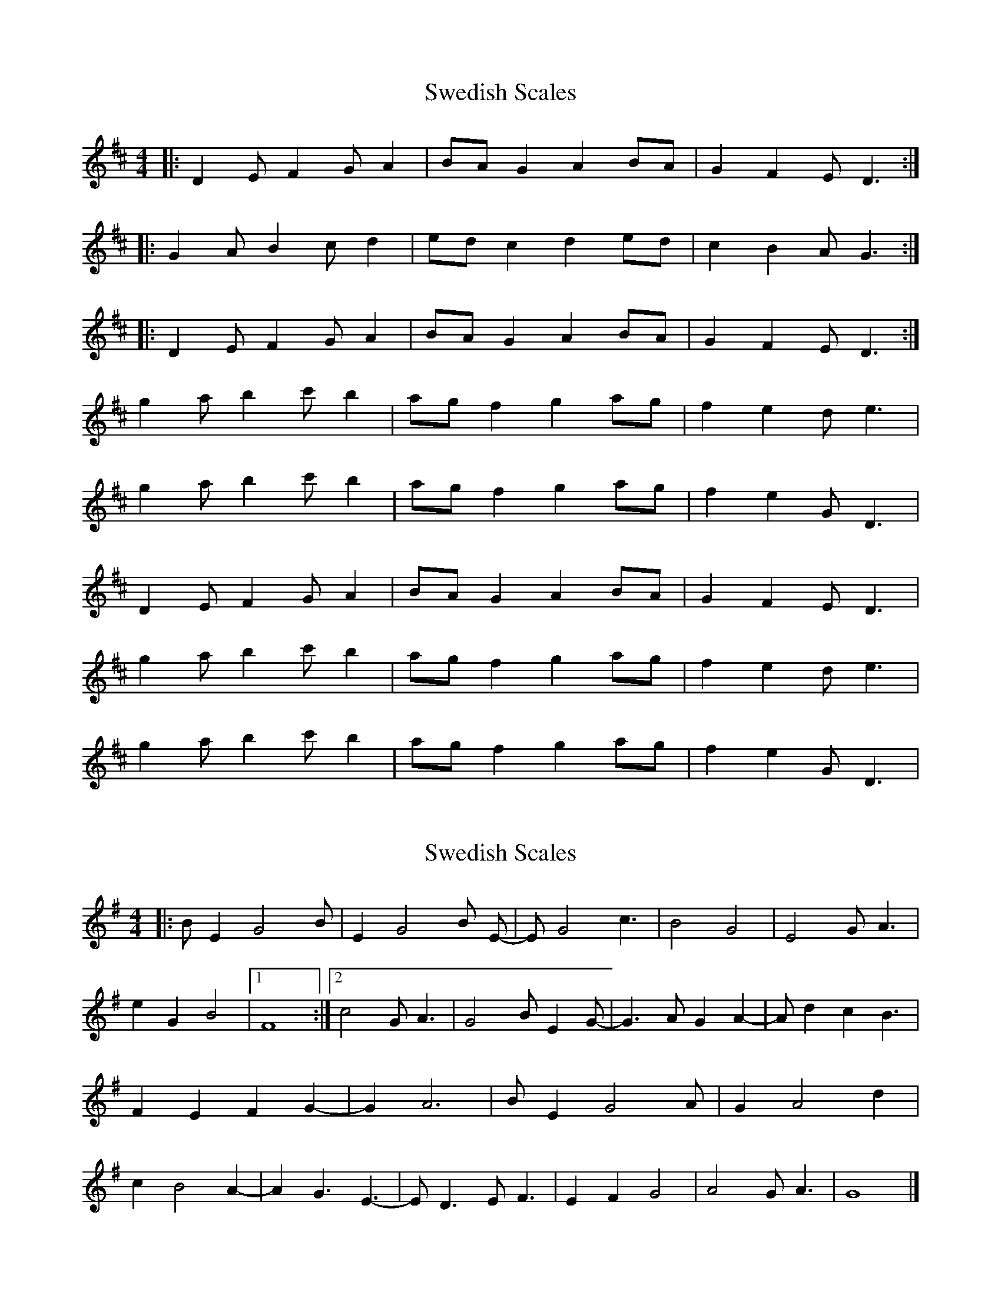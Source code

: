 X: 1
T: Swedish Scales
Z: Arthur Nordstrom
S: https://thesession.org/tunes/8635#setting8635
R: reel
M: 4/4
L: 1/8
K: Dmaj
|:D2 E F2 G A2| BA G2 A2 BA|G2 F2 E D3:|
|:G2 A B2 c d2| ed c2 d2 ed|c2 B2 A G3:|
|:D2 E F2 G A2| BA G2 A2 BA|G2 F2 E D3:|
g2 a b2 c' b2| ag f2 g2 ag|f2 e2 d e3|
g2 a b2 c' b2| ag f2 g2 ag|f2 e2 G D3|
D2 E F2 G A2| BA G2 A2 BA|G2 F2 E D3|
g2 a b2 c' b2| ag f2 g2 ag|f2 e2 d e3|
g2 a b2 c' b2| ag f2 g2 ag|f2 e2 G D3|
X: 2
T: Swedish Scales
Z: Arthur Nordstrom
S: https://thesession.org/tunes/8635#setting19582
R: reel
M: 4/4
L: 1/8
K: Gmaj
|:B E2 G4 B|E2 G4 B E-|E G4 c3|B4 G4|\E4 G A3|e2 G2 B4|1 F8:|2 c4 G A3|\G4 B E2 G-|G3 A G2 A2-|A d2 c2 B3|\F2 E2 F2 G2-|G2 A6|B E2 G4 A|\G2 A4 d2|c2 B4 A2-|A2 G3 E3-|\E D3 E F3| E2 F2 G4|A4 G A3|G8|]
